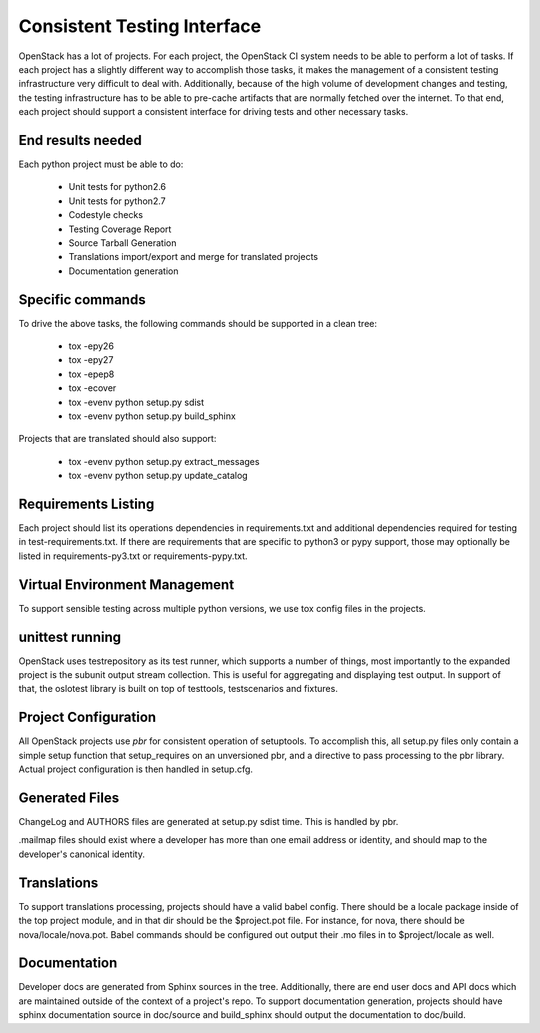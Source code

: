 ============================
Consistent Testing Interface
============================

OpenStack has a lot of projects. For each project, the OpenStack CI system
needs to be able to perform a lot of tasks. If each project has a slightly
different way to accomplish those tasks, it makes the management of a
consistent testing infrastructure very difficult to deal with. Additionally,
because of the high volume of development changes and testing, the testing
infrastructure has to be able to pre-cache artifacts that are normally fetched
over the internet. To that end, each project should support a consistent
interface for driving tests and other necessary tasks.

End results needed
------------------

Each python project must be able to do:

 - Unit tests for python2.6
 - Unit tests for python2.7
 - Codestyle checks
 - Testing Coverage Report
 - Source Tarball Generation
 - Translations import/export and merge for translated projects
 - Documentation generation

Specific commands
-----------------

To drive the above tasks, the following commands should be supported in a clean tree:

 - tox -epy26
 - tox -epy27
 - tox -epep8
 - tox -ecover
 - tox -evenv python setup.py sdist
 - tox -evenv python setup.py build_sphinx

Projects that are translated should also support:

 - tox -evenv python setup.py extract_messages
 - tox -evenv python setup.py update_catalog

Requirements Listing
--------------------

Each project should list its operations dependencies in requirements.txt
and additional dependencies required for testing in test-requirements.txt.
If there are requirements that are specific to python3 or pypy support,
those may optionally be listed in requirements-py3.txt or
requirements-pypy.txt.

Virtual Environment Management
------------------------------

To support sensible testing across multiple python versions, we use tox
config files in the projects.

unittest running
----------------

OpenStack uses testrepository as its test runner, which supports a number
of things, most importantly to the expanded project is the subunit output
stream collection. This is useful for aggregating and displaying test output.
In support of that, the oslotest library is built on top of testtools,
testscenarios and fixtures.

Project Configuration
---------------------

All OpenStack projects use `pbr` for consistent operation of setuptools.
To accomplish this, all setup.py files only contain a simple setup function
that setup_requires on an unversioned pbr, and a directive to pass processing
to the pbr library. Actual project configuration is then handled in setup.cfg.

Generated Files
---------------

ChangeLog and AUTHORS files are generated at setup.py sdist time. This is
handled by pbr.

.mailmap files should exist where a developer has more than one email address
or identity, and should map to the developer's canonical identity.

Translations
------------

To support translations processing, projects should have a valid babel config.
There should be a locale package inside of the top project module, and in that
dir should be the $project.pot file. For instance, for nova, there should be
nova/locale/nova.pot. Babel commands should be configured out output their .mo
files in to $project/locale as well.

Documentation
-------------

Developer docs are generated from Sphinx sources in the tree. Additionally,
there are end user docs and API docs which are maintained outside of the
context of a project's repo. To support documentation generation, projects
should have sphinx documentation source in doc/source and build_sphinx should
output the documentation to doc/build. 
